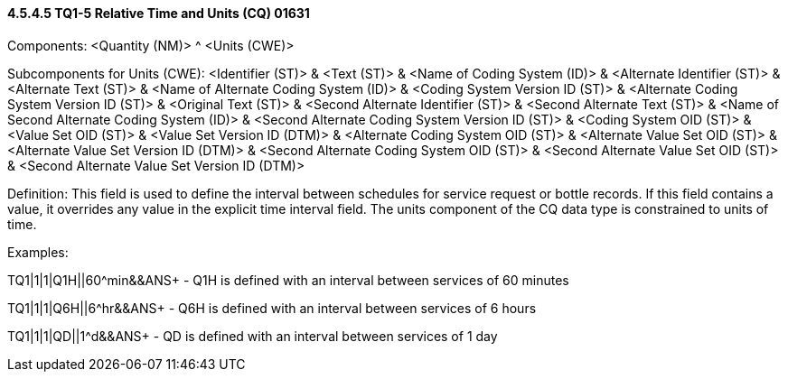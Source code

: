 ==== 4.5.4.5 TQ1-5 Relative Time and Units (CQ) 01631

Components: <Quantity (NM)> ^ <Units (CWE)>

Subcomponents for Units (CWE): <Identifier (ST)> & <Text (ST)> & <Name of Coding System (ID)> & <Alternate Identifier (ST)> & <Alternate Text (ST)> & <Name of Alternate Coding System (ID)> & <Coding System Version ID (ST)> & <Alternate Coding System Version ID (ST)> & <Original Text (ST)> & <Second Alternate Identifier (ST)> & <Second Alternate Text (ST)> & <Name of Second Alternate Coding System (ID)> & <Second Alternate Coding System Version ID (ST)> & <Coding System OID (ST)> & <Value Set OID (ST)> & <Value Set Version ID (DTM)> & <Alternate Coding System OID (ST)> & <Alternate Value Set OID (ST)> & <Alternate Value Set Version ID (DTM)> & <Second Alternate Coding System OID (ST)> & <Second Alternate Value Set OID (ST)> & <Second Alternate Value Set Version ID (DTM)>

Definition: This field is used to define the interval between schedules for service request or bottle records. If this field contains a value, it overrides any value in the explicit time interval field. The units component of the CQ data type is constrained to units of time.

Examples:

TQ1|1|1|Q1H||60^min&&ANS+ - Q1H is defined with an interval between services of 60 minutes

TQ1|1|1|Q6H||6^hr&&ANS+ - Q6H is defined with an interval between services of 6 hours

TQ1|1|1|QD||1^d&&ANS+ - QD is defined with an interval between services of 1 day

